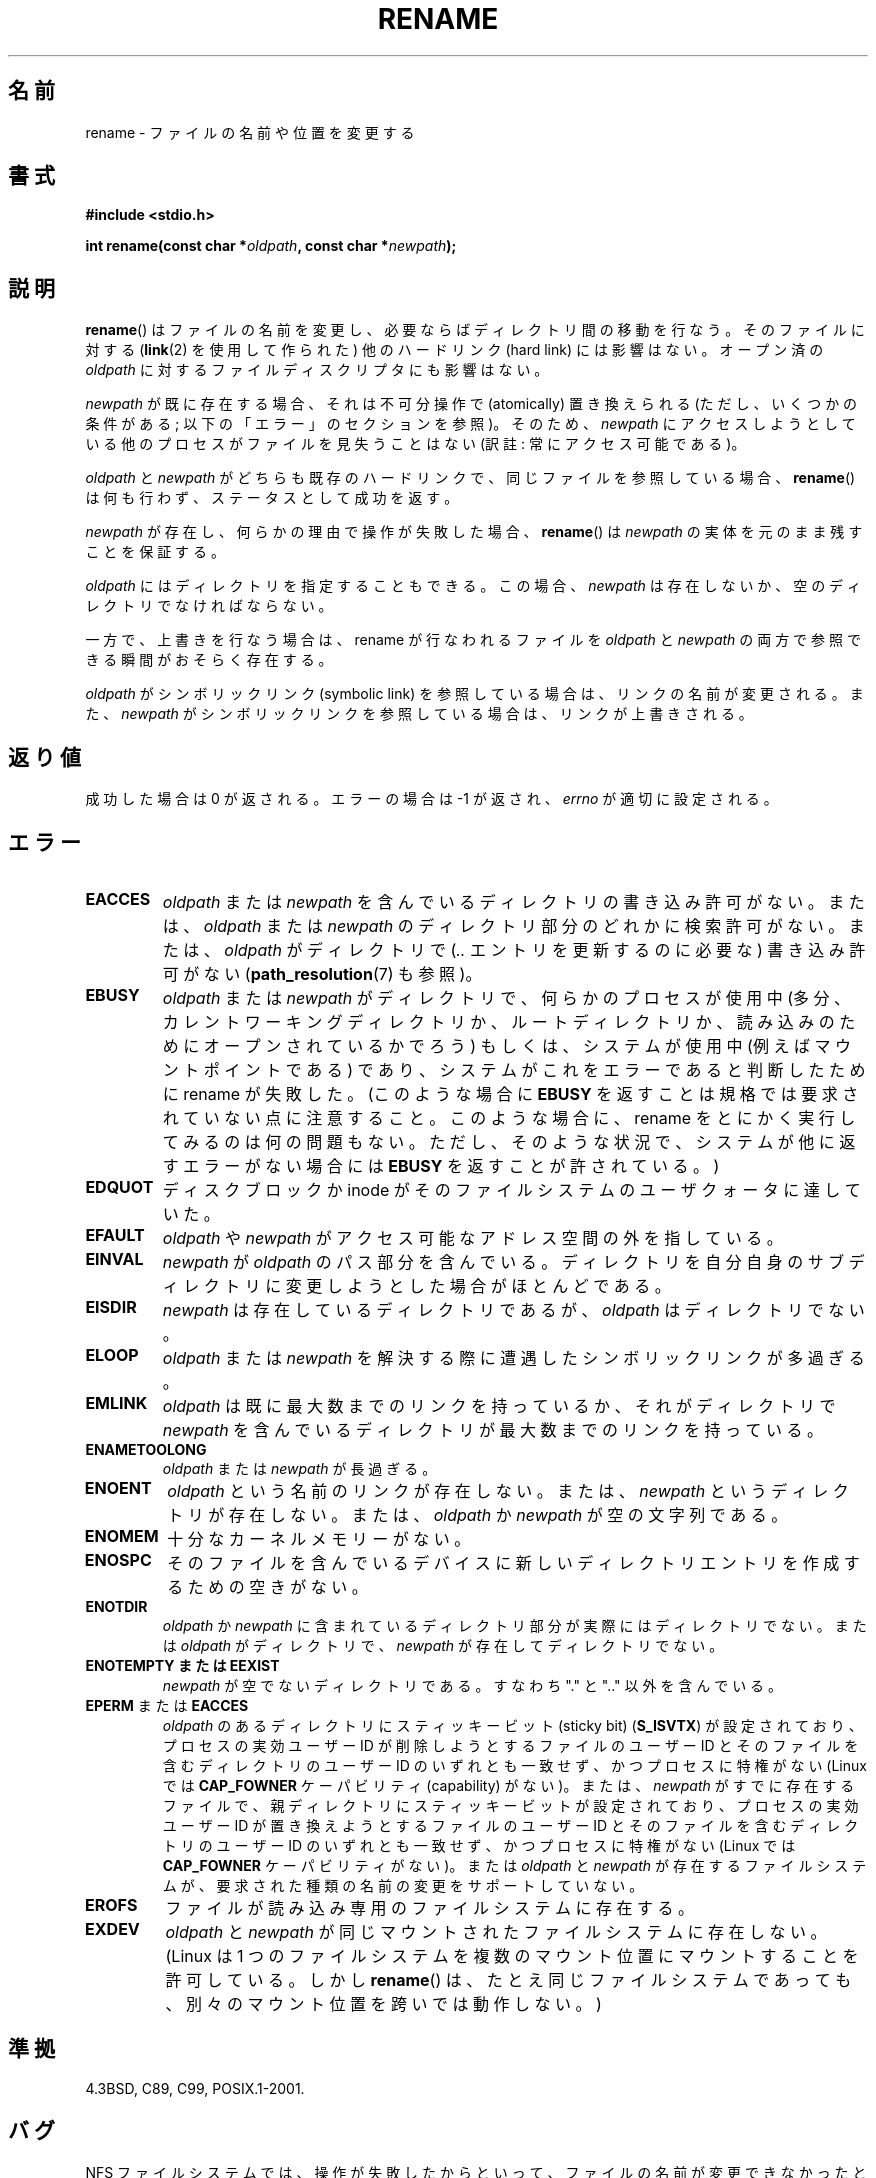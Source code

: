 .\" This manpage is Copyright (C) 1992 Drew Eckhardt;
.\"             and Copyright (C) 1993 Michael Haardt;
.\"             and Copyright (C) 1993,1995 Ian Jackson.
.\"
.\" %%%LICENSE_START(VERBATIM)
.\" Permission is granted to make and distribute verbatim copies of this
.\" manual provided the copyright notice and this permission notice are
.\" preserved on all copies.
.\"
.\" Permission is granted to copy and distribute modified versions of this
.\" manual under the conditions for verbatim copying, provided that the
.\" entire resulting derived work is distributed under the terms of a
.\" permission notice identical to this one.
.\"
.\" Since the Linux kernel and libraries are constantly changing, this
.\" manual page may be incorrect or out-of-date.  The author(s) assume no
.\" responsibility for errors or omissions, or for damages resulting from
.\" the use of the information contained herein.  The author(s) may not
.\" have taken the same level of care in the production of this manual,
.\" which is licensed free of charge, as they might when working
.\" professionally.
.\"
.\" Formatted or processed versions of this manual, if unaccompanied by
.\" the source, must acknowledge the copyright and authors of this work.
.\" %%%LICENSE_END
.\"
.\" Modified Sat Jul 24 00:35:52 1993 by Rik Faith <faith@cs.unc.edu>
.\" Modified Thu Jun  4 12:21:13 1998 by Andries Brouwer <aeb@cwi.nl>
.\" Modified Thu Mar  3 09:49:35 2005 by Michael Haardt <michael@moria.de>
.\" 2007-03-25, mtk, added various text to DESCRIPTION.
.\"
.\"*******************************************************************
.\"
.\" This file was generated with po4a. Translate the source file.
.\"
.\"*******************************************************************
.TH RENAME 2 2013\-01\-27 Linux "Linux Programmer's Manual"
.SH 名前
rename \- ファイルの名前や位置を変更する
.SH 書式
\fB#include <stdio.h>\fP
.sp
\fBint rename(const char *\fP\fIoldpath\fP\fB, const char *\fP\fInewpath\fP\fB);\fP
.SH 説明
\fBrename\fP()  はファイルの名前を変更し、必要ならばディレクトリ間の移動を行なう。 そのファイルに対する (\fBlink\fP(2)
を使用して作られた) 他のハードリンク (hard link) には影響はない。 オープン済の \fIoldpath\fP
に対するファイルディスクリプタにも影響はない。

\fInewpath\fP が既に存在する場合、それは不可分操作で (atomically) 置き換えられる (ただし、いくつかの条件がある;
以下の「エラー」のセクションを参照)。 そのため、 \fInewpath\fP にアクセスしようとしている他のプロセスがファイルを見失うことはない (訳註:
常にアクセス可能である)。

\fIoldpath\fP と \fInewpath\fP がどちらも既存のハードリンクで、同じファイルを参照している場合、 \fBrename\fP()
は何も行わず、ステータスとして成功を返す。

\fInewpath\fP が存在し、何らかの理由で操作が失敗した場合、 \fBrename\fP()  は \fInewpath\fP
の実体を元のまま残すことを保証する。

\fIoldpath\fP にはディレクトリを指定することもできる。 この場合、 \fInewpath\fP は存在しないか、空のディレクトリでなければならない。

一方で、上書きを行なう場合は、rename が行なわれるファイルを \fIoldpath\fP と \fInewpath\fP
の両方で参照できる瞬間がおそらく存在する。

\fIoldpath\fP がシンボリックリンク (symbolic link) を参照している場合は、 リンクの名前が変更される。 また、
\fInewpath\fP がシンボリックリンクを参照している場合は、リンクが上書きされる。
.SH 返り値
成功した場合は 0 が返される。エラーの場合は \-1 が返され、 \fIerrno\fP が適切に設定される。
.SH エラー
.TP 
\fBEACCES\fP
\fIoldpath\fP または \fInewpath\fP を含んでいるディレクトリの書き込み許可がない。 または、 \fIoldpath\fP または
\fInewpath\fP のディレクトリ部分のどれかに検索許可がない。 または、 \fIoldpath\fP がディレクトリで (\fI..\fP
エントリを更新するのに必要な) 書き込み許可がない (\fBpath_resolution\fP(7)  も参照)。
.TP 
\fBEBUSY\fP
\fIoldpath\fP または \fInewpath\fP がディレクトリで、何らかのプロセスが使用中
(多分、カレントワーキングディレクトリか、ルートディレクトリか、 読み込みのためにオープンされているかでろう)  もしくは、システムが使用中
(例えばマウントポイントである)  であり、システムがこれをエラーであると判断したために rename が失敗した。 (このような場合に
\fBEBUSY\fP を返すことは規格では要求されていない点に注意すること。 このような場合に、rename をとにかく実行してみるのは何の問題もない。
ただし、そのような状況で、システムが他に返すエラーがない場合には \fBEBUSY\fP を返すことが許されている。)
.TP 
\fBEDQUOT\fP
ディスクブロックか inode がそのファイルシステムのユーザクォータに達していた。
.TP 
\fBEFAULT\fP
\fIoldpath\fP や \fInewpath\fP がアクセス可能なアドレス空間の外を指している。
.TP 
\fBEINVAL\fP
\fInewpath\fP が \fIoldpath\fP のパス部分を含んでいる。ディレクトリを自分自身のサブディレクトリに
変更しようとした場合がほとんどである。
.TP 
\fBEISDIR\fP
\fInewpath\fP は存在しているディレクトリであるが、 \fIoldpath\fP はディレクトリでない。
.TP 
\fBELOOP\fP
\fIoldpath\fP または \fInewpath\fP を解決する際に遭遇したシンボリックリンクが多過ぎる。
.TP 
\fBEMLINK\fP
\fIoldpath\fP は既に最大数までのリンクを持っているか、それがディレクトリで \fInewpath\fP
を含んでいるディレクトリが最大数までのリンクを持っている。
.TP 
\fBENAMETOOLONG\fP
\fIoldpath\fP または \fInewpath\fP が長過ぎる。
.TP 
\fBENOENT\fP
\fIoldpath\fP という名前のリンクが存在しない。 または、 \fInewpath\fP というディレクトリが存在しない。 または、 \fIoldpath\fP
か \fInewpath\fP が空の文字列である。
.TP 
\fBENOMEM\fP
十分なカーネルメモリーがない。
.TP 
\fBENOSPC\fP
そのファイルを含んでいるデバイスに新しいディレクトリエントリを 作成するための空きがない。
.TP 
\fBENOTDIR\fP
\fIoldpath\fP か \fInewpath\fP に含まれているディレクトリ部分が 実際にはディレクトリでない。 または \fIoldpath\fP
がディレクトリで、 \fInewpath\fP が存在してディレクトリでない。
.TP 
\fBENOTEMPTY  または  EEXIST\fP
\fInewpath\fP が空でないディレクトリである。すなわち "." と ".." 以外を含んでいる。
.TP 
\fBEPERM\fP または \fBEACCES\fP
\fIoldpath\fP のあるディレクトリにスティッキービット (sticky bit)  (\fBS_ISVTX\fP)  が設定されており、
プロセスの実効ユーザー ID が 削除しようとするファイルのユーザー ID と そのファイルを含むディレクトリのユーザー ID
のいずれとも一致せず、かつ プロセスに特権がない (Linux では \fBCAP_FOWNER\fP ケーパビリティ (capability) がない)。
または、 \fInewpath\fP がすでに存在するファイルで、親ディレクトリにスティッキービットが設定されており、 プロセスの実効ユーザー ID が
置き換えようとするファイルのユーザー ID と そのファイルを含むディレクトリのユーザー ID のいずれとも一致せず、かつ プロセスに特権がない
(Linux では \fBCAP_FOWNER\fP ケーパビリティがない)。 または \fIoldpath\fP と \fInewpath\fP
が存在するファイルシステムが、要求された種類の名前の変更を サポートしていない。
.TP 
\fBEROFS\fP
ファイルが読み込み専用のファイルシステムに存在する。
.TP 
\fBEXDEV\fP
\fIoldpath\fP と \fInewpath\fP が同じマウントされたファイルシステムに存在しない。 (Linux は 1
つのファイルシステムを複数のマウント位置に マウントすることを許可している。 しかし \fBrename\fP()
は、たとえ同じファイルシステムであっても、 別々のマウント位置を跨いでは動作しない。)
.SH 準拠
4.3BSD, C89, C99, POSIX.1\-2001.
.SH バグ
NFS ファイルシステムでは、操作が失敗したからといって、 ファイルの名前が変更できなかったと決めてかかることはできない。 サーバが rename
操作を終えてからクラッシュした場合、 サーバが再び立ち上がったときに、 再送信された RPC が処理されるが、これは失敗となる。
アプリケーションはこの問題を正しく取り扱うことが期待されている。 同様の問題について \fBlink\fP(2)  にも書かれている。
.SH 関連項目
\fBmv\fP(1), \fBchmod\fP(2), \fBlink\fP(2), \fBrenameat\fP(2), \fBsymlink\fP(2),
\fBunlink\fP(2), \fBpath_resolution\fP(7), \fBsymlink\fP(7)
.SH この文書について
この man ページは Linux \fIman\-pages\fP プロジェクトのリリース 3.52 の一部
である。プロジェクトの説明とバグ報告に関する情報は
http://www.kernel.org/doc/man\-pages/ に書かれている。
